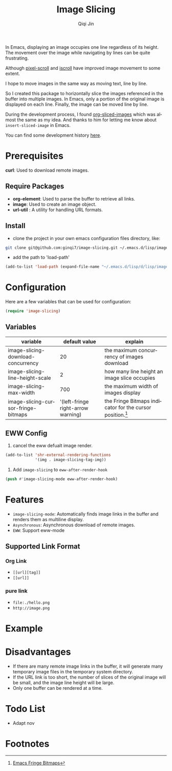 #+title: Image Slicing
#+author: Qiqi Jin
#+language: en


In Emacs, displaying an image occupies one line regardless of its height. The movement over the image while navigating by lines can be quite frustrating.

Although [[https://github.com/emacs-mirror/emacs/blob/master/lisp/pixel-scroll.el][pixel-scroll]] and [[https://github.com/emacs-mirror/emacs/blob/master/lisp/pixel-scroll.el][iscroll]] have improved image movement to some extent.

I hope to move images in the same way as moving text, line by line.

So I created this package to horizontally slice the images referenced in the buffer into multiple images. In Emacs, only a portion of the original image is displayed on each line. Finally, the image can be moved line by line.

During the development process, I found [[https://github.com/jcfk/org-sliced-images][org-sliced-images]] which was almost the same as my idea. And thanks to him for letting me know about =insert-sliced-image= in Emacs.

You can find some development history [[file:development-history.org][here]].


* Prerequisites

*curl*: Used to download remote images.

** Require Packages
+ *org-element*: Used to parse the buffer to retrieve all links.
+ *image*: Used to create an image object.
+ *url-util* : A utility for handling URL formats.

** Install
+ clone the project in your own emacs configuration files directory, like:
#+BEGIN_SRC sh
  git clone git@github.com:ginqi7/image-slicing.git ~/.emacs.d/lisp/image-slicing
#+END_SRC

+ add the path to 'load-path'
#+BEGIN_SRC emacs-lisp
  (add-to-list 'load-path (expand-file-name "~/.emacs.d/lisp/d/lisp/image-slicing"))
#+END_SRC

* Configuration
Here are a few variables that can be used for configuration:
#+BEGIN_SRC emacs-lisp
(require 'image-slicing)
#+end_src

** Variables
| variable                            |                      default value | explain                                               |
|-------------------------------------+------------------------------------+-------------------------------------------------------|
| image-slicing-download-concurrency  |                                 20 | the maximum concurrency of images download            |
| image-slicing-line-height-scale     |                                  2 | how many line height an image slice occupies          |
| image-slicing-max-width             |                                700 | the maximum width of images display                   |
| image-slicing-cursor-fringe-bitmaps | '(left-fringe right-arrow warning) | the Fringe Bitmaps indicator for the cursor position.[fn:1] |



** EWW Config
1. cancel the eww defualt image render.
#+BEGIN_SRC emacs-lisp
(add-to-list 'shr-external-rendering-functions
             '(img . image-slicing-tag-img))
#+end_src
2. Add ~image-slicing~ to ~eww-after-render-hook~
#+BEGIN_SRC emacs-lisp
(push #'image-slicing-mode eww-after-render-hook)
#+end_src


* Features

- =image-slicing-mode=: Automatically finds image links in the buffer and renders them as multiline display.
- =Asynchronous=: Asynchronous download of remote images.
- =EWW=: Support eww-mode


** Supported Link Format
*** Org Link
- =[[url][tag]]=
- =[[url]]=
*** pure link
- =file:./hello.png=
- =http://image.png=

* Example

[[file:screencast.gif]]

* Disadvantages

- If there are many remote image links in the buffer, it will generate many temporary image files in the temporary system directory.
- If the URL link is too short, the number of slices of the original image will be small, and the image line height will be large.
- Only one buffer can be rendered at a time.


* Todo List
- Adapt nov

* Footnotes

[fn:1] [[https://www.gnu.org/software/emacs/manual/html_node/elisp/Fringe-Bitmaps.html][Emacs Fringe Bitmaps]]
